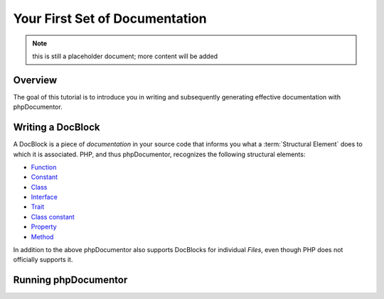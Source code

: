 Your First Set of Documentation
===============================

.. note:: this is still a placeholder document; more content will be added

Overview
--------

The goal of this tutorial is to introduce you in writing and subsequently generating effective documentation with
phpDocumentor.

Writing a DocBlock
------------------

A DocBlock is a piece of *documentation* in your source code that informs you what a :term:`Structural Element` does to
which it is associated. PHP, and thus phpDocumentor, recognizes the following structural elements:

* Function_
* Constant_
* Class_
* Interface_
* Trait_
* `Class constant`_
* Property_
* Method_

In addition to the above phpDocumentor also supports DocBlocks for individual *Files*, even though PHP does not
officially supports it.

Running phpDocumentor
---------------------

.. _Function:       http://php.net/manual/en/language.functions.php
.. _Constant:       http://php.net/manual/en/language.constants.php
.. _Class:          http://php.net/manual/en/language.oop5.basic.php
.. _Interface:      http://php.net/manual/en/language.oop5.interfaces.php
.. _Trait:          http://php.net/manual/en/language.oop5.traits.php
.. _Class constant: http://php.net/manual/en/language.oop5.constants.php
.. _Property:       http://php.net/manual/en/language.oop5.properties.php
.. _Method:         http://php.net/manual/en/language.oop5.basic.php
